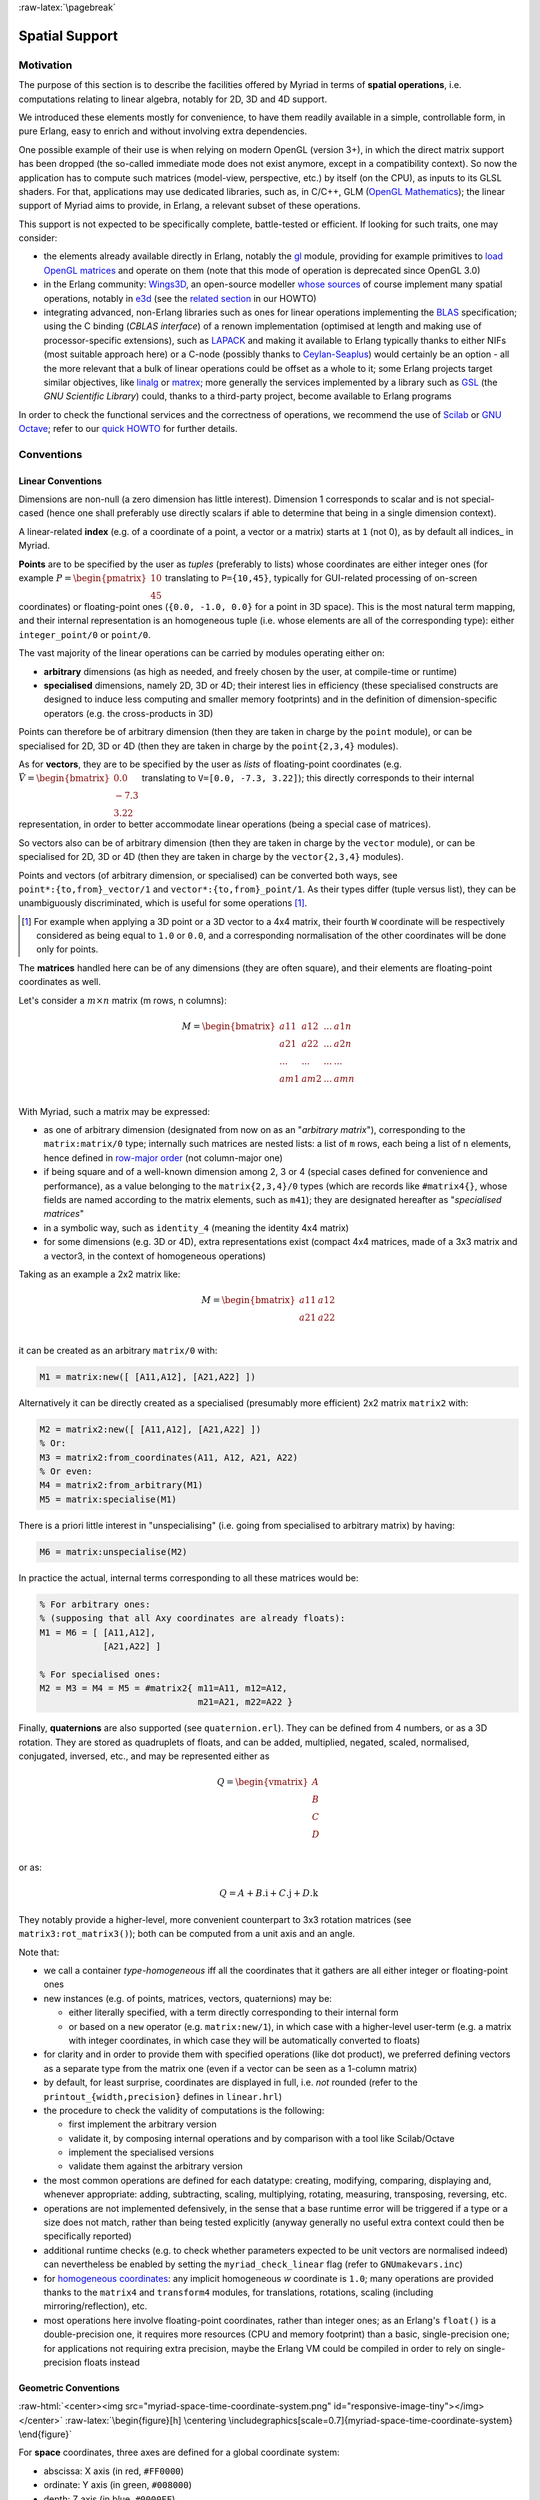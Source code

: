 :raw-latex:`\pagebreak`


.. _spatial:

.. _`spatial services and conventions`:


Spatial Support
===============


Motivation
----------

The purpose of this section is to describe the facilities offered by Myriad in terms of **spatial operations**, i.e. computations relating to linear algebra, notably for 2D, 3D and 4D support.

We introduced these elements mostly for convenience, to have them readily available in a simple, controllable form, in pure Erlang, easy to enrich and without involving extra dependencies.

One possible example of their use is when relying on modern OpenGL (version 3+), in which the direct matrix support has been dropped (the so-called immediate mode does not exist anymore, except in a compatibility context). So now the application has to compute such matrices (model-view, perspective, etc.) by itself (on the CPU), as inputs to its GLSL shaders. For that, applications may use dedicated libraries, such as, in C/C++, GLM (`OpenGL Mathematics <https://github.com/g-truc/glm>`_); the linear support of Myriad aims to provide, in Erlang, a relevant subset of these operations.

This support is not expected to be specifically complete, battle-tested or efficient. If looking for such traits, one may consider:

- the elements already available directly in Erlang, notably the `gl <https://erlang.org/doc/man/gl.html>`_ module, providing for example primitives to `load OpenGL matrices <https://erlang.org/doc/man/gl.html#loadTransposeMatrixd-1>`_ and operate on them (note that this mode of operation is deprecated since OpenGL 3.0)

- in the Erlang community: `Wings3D <http://www.wings3d.com/>`_, an open-source modeller `whose sources <https://github.com/dgud/wings/tree/master/src>`_ of course implement many spatial operations, notably in `e3d <https://github.com/dgud/wings/tree/4b36b97c999c16b36a4799612aa9b52e4c31d7d0/e3d>`_ (see the `related section <https://howtos.esperide.org/ThreeDimensional.html#wings3d>`_ in our HOWTO)

- integrating advanced, non-Erlang libraries such as ones for linear operations implementing the `BLAS <https://en.wikipedia.org/wiki/Basic_Linear_Algebra_Subprograms>`_ specification; using the C binding (*CBLAS interface*) of a renown implementation (optimised at length and making use of processor-specific extensions), such as `LAPACK <https://en.wikipedia.org/wiki/LAPACK>`_ and making it available to Erlang typically thanks to either NIFs (most suitable approach here) or a C-node (possibly thanks to `Ceylan-Seaplus <http://seaplus.esperide.org>`_) would certainly be an option - all the more relevant that a bulk of linear operations could be offset as a whole to it; some Erlang projects target similar objectives, like `linalg <https://github.com/sklassen/erlang-linalg-native>`_ or `matrex <https://github.com/versilov/matrex>`_; more generally the services implemented by a library such as `GSL <https://www.gnu.org/software/gsl/>`_ (the *GNU Scientific Library*) could, thanks to a third-party project, become available to Erlang programs


In order to check the functional services and the correctness of operations, we recommend the use of `Scilab <https://www.scilab.org/>`_  or `GNU Octave <https://www.gnu.org/software/octave/>`_; refer to our `quick HOWTO <https://howtos.esperide.org/DataManagement.html#data-tools>`_ for further details.



Conventions
-----------


Linear Conventions
..................

Dimensions are non-null (a zero dimension has little interest). Dimension 1 corresponds to scalar and is not special-cased (hence one shall preferably use directly scalars if able to determine that being in a single dimension context).

A linear-related **index** (e.g. of a coordinate of a point, a vector or a matrix) starts at ``1`` (not 0), as by default all indices_ in Myriad.

.. Coordinates can be specified as ``linear:any_coordinate/0``, i.e. either ``linear:integer_coordinate/0`` (meaning ``integer/0``) or, more often ``linear:coordinate/0``, i.e. ``float/0`` (hence double-precision floating point values); internally all coordinates are ``float/0``.

**Points** are to be specified by the user as *tuples* (preferably to lists) whose coordinates are either integer ones (for example :math:`P = \begin{pmatrix} 10 \\ 45\end{pmatrix}` translating to ``P={10,45}``, typically for GUI-related processing of on-screen coordinates) or floating-point ones (``{0.0, -1.0, 0.0}`` for a point in 3D space). This is the most natural term mapping, and their internal representation is an homogeneous tuple (i.e. whose elements are all of the corresponding type): either ``integer_point/0`` or ``point/0``.

The vast majority of the linear operations can be carried by modules operating either on:

- **arbitrary** dimensions (as high as needed, and freely chosen by the user, at compile-time or runtime)
- **specialised** dimensions, namely 2D, 3D or 4D; their interest lies in efficiency (these specialised constructs are designed to induce less computing and smaller memory footprints) and in the definition of dimension-specific operators (e.g. the cross-products in 3D)


Points can therefore be of arbitrary dimension (then they are taken in charge by the ``point`` module), or can be specialised for 2D, 3D or 4D (then they are taken in charge by the ``point{2,3,4}`` modules).


.. As for vectors, they are to be specified by the user as *lists* of any-coordinates, i.e. integer or floating-point ones, possibly mixed (e.g. ``[0.0, -7, 3.22]``); this directly corresponds their internal representation, in order to better accommodate arbitrary dimensions and linear operations.

As for **vectors**, they are to be specified by the user as *lists* of floating-point coordinates (e.g. :math:`\vec{V} = \begin{bmatrix} 0.0 \\ -7.3 \\ 3.22\end{bmatrix}` translating to ``V=[0.0, -7.3, 3.22]``); this directly corresponds to their internal representation, in order to better accommodate linear operations (being a special case of matrices).

So vectors also can be of arbitrary dimension (then they are taken in charge by the ``vector`` module), or can be specialised for 2D, 3D or 4D (then they are taken in charge by the ``vector{2,3,4}`` modules).


Points and vectors (of arbitrary dimension, or specialised) can be converted both ways, see ``point*:{to,from}_vector/1`` and ``vector*:{to,from}_point/1``. As their types differ (tuple versus list), they can be unambiguously discriminated, which is useful for some operations [#]_.

.. [#] For example when applying a 3D point or a 3D vector to a 4x4 matrix, their fourth ``W`` coordinate will be respectively considered as being equal to ``1.0`` or ``0.0``, and a corresponding normalisation of the other coordinates will be done only for points.


The **matrices** handled here can be of any dimensions (they are often square), and their elements are floating-point coordinates as well.

Let's consider a :math:`m × n` matrix (m rows, n columns):

.. math::
 M = \begin{bmatrix}
        a11 & a12 & ... & a1n \\
        a21 & a22 & ... & a2n \\
        ... & ... & ... & ... \\
        am1 & am2 & ... & amn \\
     \end{bmatrix}


.. _`matrix conventions`:

With Myriad, such a matrix may be expressed:

- as one of arbitrary dimension (designated from now on as an "*arbitrary matrix*"), corresponding to the ``matrix:matrix/0`` type; internally such matrices are nested lists: a list of ``m`` rows, each being a list of ``n`` elements, hence defined in `row-major order <https://en.wikipedia.org/wiki/Row-_and_column-major_order>`_ (not column-major one)
- if being square and of a well-known dimension among 2, 3 or 4 (special cases defined for convenience and performance), as a value belonging to the ``matrix{2,3,4}/0`` types (which are records like ``#matrix4{}``, whose fields are named according to the matrix elements, such as ``m41``); they are designated hereafter as "*specialised matrices*"
- in a symbolic way, such as ``identity_4`` (meaning the identity 4x4 matrix)
- for some dimensions (e.g. 3D or 4D), extra representations exist (compact 4x4 matrices, made of a 3x3 matrix and a vector3, in the context of homogeneous operations)


Taking as an example a 2x2 matrix like:

.. math::
 M = \begin{bmatrix}
        a11 & a12 \\
        a21 & a22 \\
     \end{bmatrix}

it can be created as an arbitrary ``matrix/0`` with:

.. code:: erlang

 M1 = matrix:new([ [A11,A12], [A21,A22] ])


Alternatively it can be directly created as a specialised (presumably more efficient) 2x2 matrix ``matrix2`` with:

.. code:: erlang

 M2 = matrix2:new([ [A11,A12], [A21,A22] ])
 % Or:
 M3 = matrix2:from_coordinates(A11, A12, A21, A22)
 % Or even:
 M4 = matrix2:from_arbitrary(M1)
 M5 = matrix:specialise(M1)

There is a priori little interest in "unspecialising" (i.e. going from specialised to arbitrary matrix) by having:

.. code:: erlang

 M6 = matrix:unspecialise(M2)


In practice the actual, internal terms corresponding to all these matrices would be:

.. code:: erlang

 % For arbitrary ones:
 % (supposing that all Axy coordinates are already floats):
 M1 = M6 = [ [A11,A12],
             [A21,A22] ]

 % For specialised ones:
 M2 = M3 = M4 = M5 = #matrix2{ m11=A11, m12=A12,
                               m21=A21, m22=A22 }


Finally, **quaternions** are also supported (see ``quaternion.erl``). They can be defined from 4 numbers, or as a 3D rotation. They are stored as quadruplets of floats, and can be added, multiplied, negated, scaled, normalised, conjugated, inversed, etc., and may be represented either as

.. math::
 Q = \begin{vmatrix}
        A \\
        B \\
        C \\
        D \\
     \end{vmatrix}

or as:

.. math::
 Q = A + B.\textbf{i} + C.\textbf{j} + D.\textbf{k}

They notably provide a higher-level, more convenient counterpart to 3x3 rotation matrices (see ``matrix3:rot_matrix3()``); both can be computed from a unit axis and an angle.


Note that:

- we call a container *type-homogeneous* iff all the coordinates that it gathers are all either integer or floating-point ones
- new instances (e.g. of points, matrices, vectors, quaternions) may be:

  - either literally specified, with a term directly corresponding to their internal form
  - or based on a ``new`` operator (e.g. ``matrix:new/1``), in which case with a higher-level user-term (e.g. a matrix with integer coordinates, in which case they will be automatically converted to floats)
- for clarity and in order to provide them with specified operations (like dot product), we preferred defining vectors as a separate type from the matrix one (even if a vector can be seen as a 1-column matrix)
- by default, for least surprise, coordinates are displayed in full, i.e. *not* rounded (refer to the ``printout_{width,precision}`` defines in ``linear.hrl``)
- the procedure to check the validity of computations is the following:

  - first implement the arbitrary version
  - validate it, by composing internal operations and by comparison with a tool like Scilab/Octave
  - implement the specialised versions
  - validate them against the arbitrary version

- the most common operations are defined for each datatype: creating, modifying, comparing, displaying and, whenever appropriate: adding, subtracting, scaling, multiplying, rotating, measuring, transposing, reversing, etc.
- operations are not implemented defensively, in the sense that a base runtime error will be triggered if a type or a size does not match, rather than being tested explicitly (anyway generally no useful extra context could then be specifically reported)
- additional runtime checks (e.g. to check whether parameters expected to be unit vectors are normalised indeed) can nevertheless be enabled by setting the ``myriad_check_linear`` flag (refer to ``GNUmakevars.inc``)
- for `homogeneous coordinates <https://en.wikipedia.org/wiki/Homogeneous_coordinates#Use_in_computer_graphics_and_computer_vision>`_: any implicit homogeneous `w` coordinate is ``1.0``; many operations are provided thanks to the ``matrix4`` and ``transform4`` modules, for translations, rotations, scaling (including mirroring/reflection), etc.
- most operations here involve floating-point coordinates, rather than integer ones; as an Erlang's ``float()`` is a double-precision one, it requires more resources (CPU and memory footprint) than a basic, single-precision one; for applications not requiring extra precision, maybe the Erlang VM could be compiled in order to rely on single-precision floats instead



Geometric Conventions
.....................

.. _`3D coordinate system`:

.. _`4D coordinate system`:

:raw-html:`<center><img src="myriad-space-time-coordinate-system.png" id="responsive-image-tiny"></img></center>`
:raw-latex:`\begin{figure}[h] \centering \includegraphics[scale=0.7]{myriad-space-time-coordinate-system} \end{figure}`

For **space** coordinates, three axes are defined for a global coordinate system:

- abscissa: X axis (in red, ``#FF0000``)
- ordinate: Y axis (in green, ``#008000``)
- depth: Z axis (in blue, ``#0000FF``)

By default, we consider right-handed Cartesian coordinate systems (like OpenGL; unlike DirectX or Vulkan), and we rely on "Z-up" conventions (the Z axis being vertical and designating altitudes), like modelling software such as `Blender <https://www.blender.org/>`_ [#]_.

.. [#] Unlike many games, for which the Y axis is up, Z being the depth, perpendicular to the screen. Anyway a simple camera transformation is enough to switch conventions.


.. _`2D coordinate system`:

In 2D, typically for on-screen coordinates (e.g. when drawing in a canvas), the corresponding projected coordinate system applies, based on the X and Y axes, the origin being in the top-left corner, and all Z coordinates being zero [#]_:

:raw-html:`<center><img src="myriad-2D-coordinate-system.png" id="responsive-image-xsmall"></img></center>`
:raw-latex:`\begin{figure}[h] \centering \includegraphics[scale=0.7]{myriad-2D-coordinate-system} \end{figure}`

.. [#] This 2D coordinate system corresponds to the base space-time one, when the viewpoint is located in the negative Z axis and looks at the origin.

       One may also refer to ``gui_opengl:enter_2d_mode/1`` to apply these conventions.


For each of the spatial dimensions of interest, generally ``1.0`` corresponds to 1 meter, otherwise to 1 `light-second <https://en.wikipedia.org/wiki/Light-second>`_ (i.e. roughly 300 000 km [#]_).

.. [#] Then for more human-sized distances, a scale of one light-nanosecond (10^-9 second) might be more convenient, as it corresponds almost to 30 cm.

For **all angles**, the default unit is the `radian <https://en.wikipedia.org/wiki/Radian>`_ (:math:`2π` radians is equal to 360 degrees), and the positive rotation is counterclockwise.

By default (see ``gui_opengl_transformation_shader_test.erl`` for an example thereof):

- the **viewpoint** ("camera") is pointing down the Z axis, its vertical ("up" on its screen) vector being +Y; so an horizontal line on the screen drawn from left to right goes along the +X axis, whereas a vertical, bottom to top (vertical) line goes along the +Y axis
- in terms of **projections**:

  - with an **orthographic** one: the viewing volume is a cube within ``[-1.0, 1.0]`` in all dimensions; so for example a square whose edge length is 1.0, centered at the origin and pertaining to the X-Y plane will disappear as soon as its ``Z > 1.0`` or ``Z < -1.0``
  - with a **perspective** one: the same square will appear as soon as it is sufficiently far from the camera; more precisely, in the aforementioned test, the square starts at ``Z=0.0``, whereas for the camera the minimum viewable distance along the -Z axis is ``ZNear=0.1``; so the square shall move further down the Z axis so that the camera starts to see it (first at full size when its ``Z=ZNear``), until, as its Z still decreases, the square shrinks progressively in the distance

This corresponds to this representation:

:raw-html:`<center><img src="myriad-opengl-transformation-setting.png" id="responsive-image-medium"></img></center>`
:raw-latex:`\begin{figure}[h] \centering \includegraphics[scale=0.5]{myriad-opengl-transformation-setting.png} \end{figure}`



For **face culling**, front-facing is determined by relying on a counter-clockwise order winding order of triangles (like default OpenGL's `GL_CCW <https://www.khronos.org/opengl/wiki/Face_Culling>`_):

:raw-html:`<center><img src="myriad-culling-conventions.png" id="responsive-image-medium"></img></center>`
:raw-latex:`\begin{figure}[h] \centering \includegraphics[scale=0.5]{myriad-culling-conventions.png} \end{figure}`


..  Examples:
 .. math:: ax^2 + bx + c = 0
 .. :math:`\frac{ \sum_{t=0}^{N}f(t,k) }{N}`

Indeed a triangle enumerating its vertices in counter-clockwise order (``A->B->C``) would define a normal vector :math:`\vec{N}=\overrightarrow{AB}\times\overrightarrow{BC}` pointing towards the outside of a body comprising that triangle.

If :math:`\vec{V}\cdot\vec{N}` (i.e. the dot-product of the view direction vector and of this outward vector product) is:

- strictly negative: then the face is front-facing
- positive: then the face is rear-facing

Said otherwise, front-facing polygons are the ones whose signed area (determinant) is strictly positive; see also: ``polygon:{get_area,get_signed_area}/1``.

A fourth coordinate besides X, Y and Z could be used, as an extra axis (in yellow, ``#F6DE2D``):

- either for **homogeneous** coordinates, in which case it will be considered to be spatial as well, with the same unit as the three first ones, and preferably designated as ``W``
- or for **time** coordinates, with a single axis defined for a global coordinate system: the ``T`` one, for which ``1.0`` corresponds to 1 second

We consider that **clip space** ranges in ``[-1.0, 1.0]`` (like OpenGL conventions; rather than for example ``[0.0, 1.0]``, which are the D3D ones).


.. As a consequence, for GML, we are "RH_NO" (RIGHT_HANDED and
   NEGATIVE_ONE_TO_ONE); e.g. GLM_CLIP_CONTROL_RH_NO.
   GLM is column major (like, often, implicitly OpenGL).
   A GLM 4x4 matrix is an array of 4 vec4s. Each vec4 represents a column of the matrix.
   For example matrix[3] is the last column of the matrix.



Related Services
................

Elements of interest can be:

- some support of polygons, in ``polygon.erl``
  - a basic support for (2D) bounding surfaces (including rectangles, "lazy" circles and *Minimal Enclosing Circles* based on convex hulls; see ``bounding_surface.{hrl,erl}``) and corresponding (3D) bounding volumes (including right cuboids and spheres; see ``bounding_volume.{hrl,erl}``)
- elements in order to import/export 3D scenes thanks to the `glTF file format`_



Possible Enhancements
.....................

In the future, the most usual spatial types such as ``matrix`` and ``vector`` may be shortened in Myriad-based code as respectively ``m`` and ``v``, the Myriad parse transform being then in charge of expanding accordingly (e.g. a in-code shorthand ``m3:new/0`` becoming ``matrix3:new/0`` to the eyes of the compiler).
